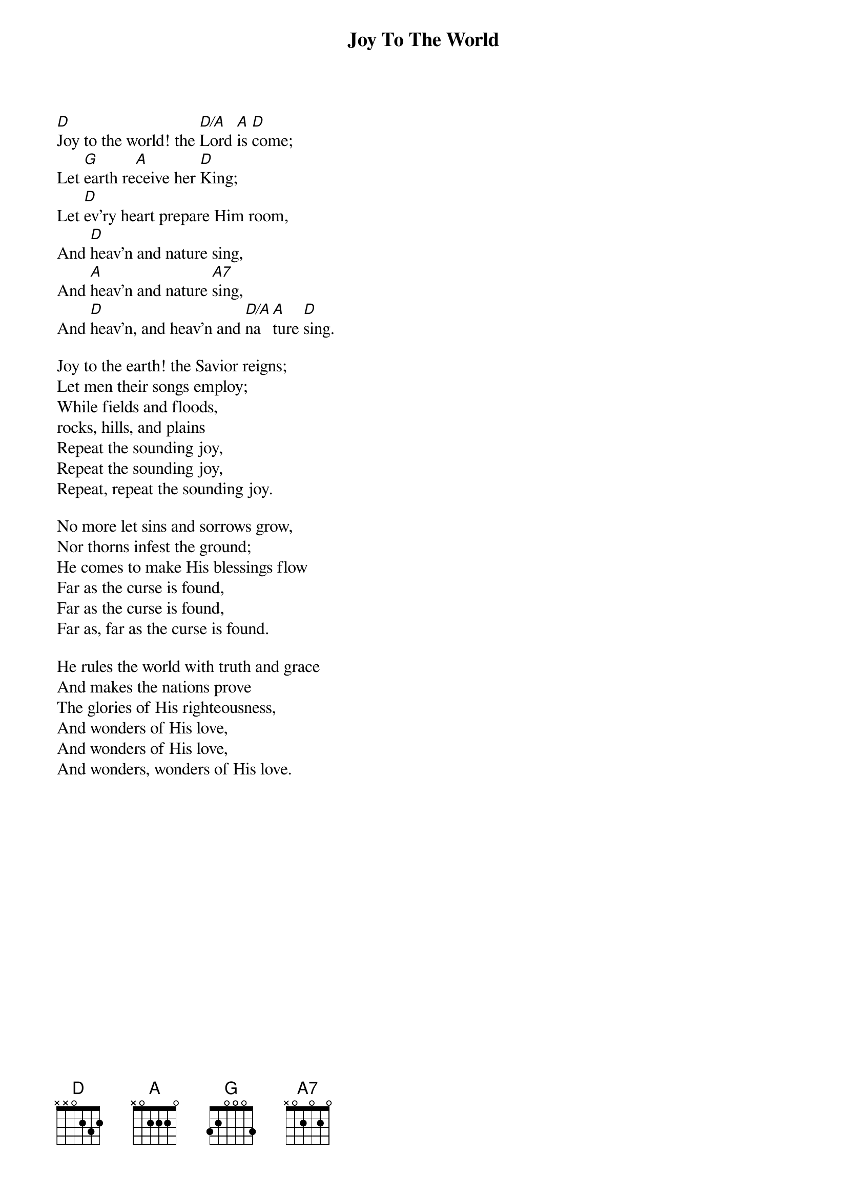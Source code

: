 {title:Joy To The World}
{text:Isaac Watts, 1719}
{music:Adapted from George F. Handel, 1742}
{ccli:24016}
# This song is believed to be in the public domain. More information can be found at:
#   http://www.pdinfo.com/PD-Music-Genres/PD-Christmas-Songs.php
#   https://www.songclearance.com/Christmas%20Music:%20Public%20Domain%20vs.%20Copyrighted%20Works
#   http://www.ccli.com/Licenseholder/Search/SongSearch.aspx?s=24016

[D]Joy to the world! the [D/A]Lord [A]is [D]come;
Let [G]earth re[A]ceive her [D]King;
Let [D]ev'ry heart prepare Him room,
And [D]heav'n and nature sing,
And [A]heav'n and nature [A7]sing,
And [D]heav'n, and heav'n and [D/A]na[A]ture [D]sing.

Joy to the earth! the Savior reigns;
Let men their songs employ;
While fields and floods,
rocks, hills, and plains
Repeat the sounding joy,
Repeat the sounding joy,
Repeat, repeat the sounding joy.

No more let sins and sorrows grow,
Nor thorns infest the ground;
He comes to make His blessings flow
Far as the curse is found,
Far as the curse is found,
Far as, far as the curse is found.

He rules the world with truth and grace
And makes the nations prove
The glories of His righteousness,
And wonders of His love,
And wonders of His love,
And wonders, wonders of His love.

